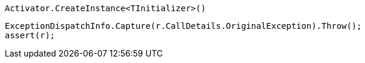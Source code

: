 [source, csharp]
----
Activator.CreateInstance<TInitializer>()
----
[source, csharp]
----
ExceptionDispatchInfo.Capture(r.CallDetails.OriginalException).Throw();
assert(r);
----
